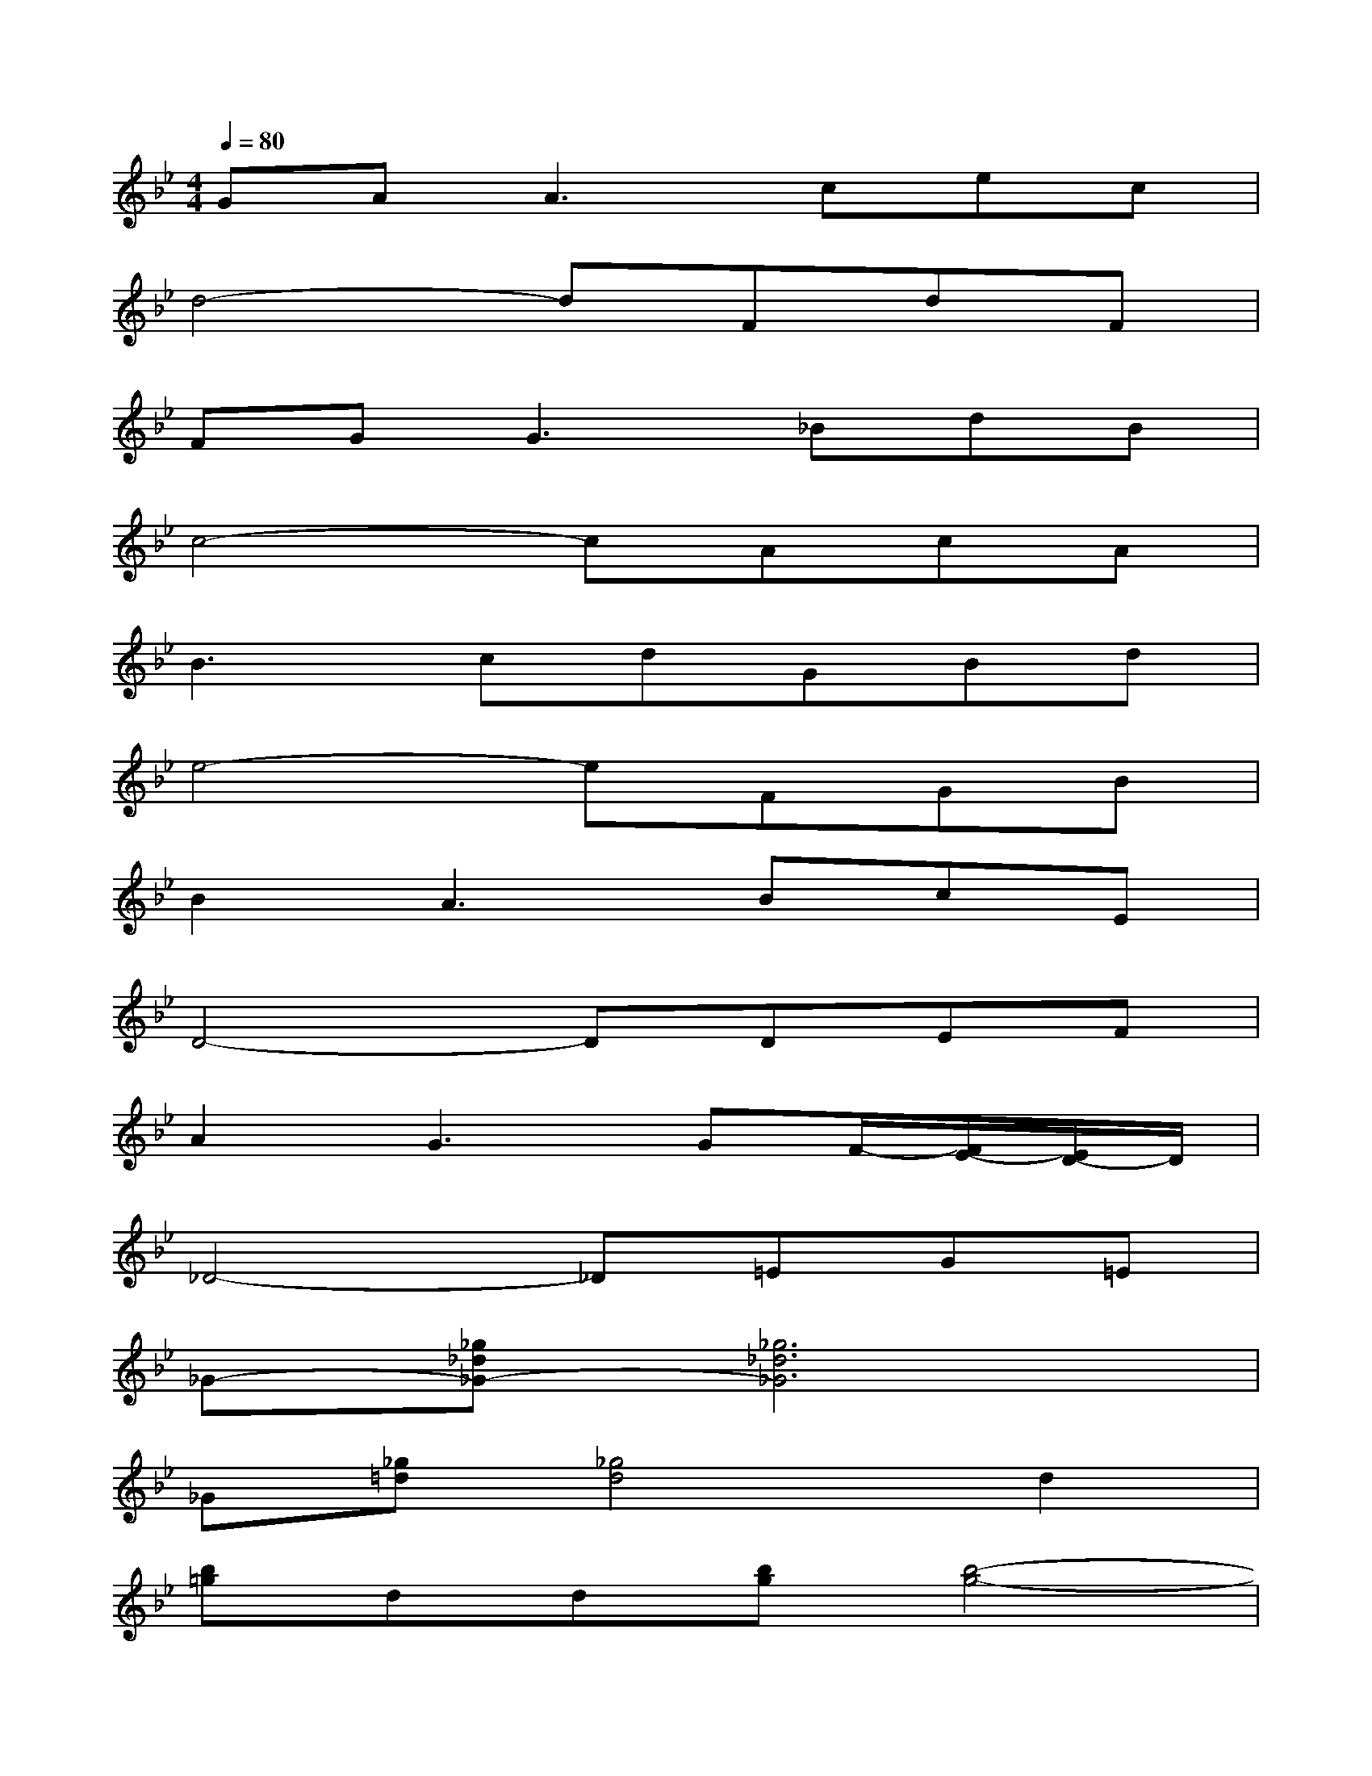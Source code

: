 X:1
T:
M:4/4
L:1/8
Q:1/4=80
K:Bb%2flats
V:1
GA2<A2cec|
d4-dFdF|
FG2<G2_BdB|
c4-cAcA|
B3cdGBd|
e4-eFGB|
B2A3BcE|
D4-DDEF|
A2G3GF/2-[F/2E/2-][E/2D/2-]D/2|
_D4-_D=EG=E|
_G-[_g_d_G-][_g6_d6_G6]|
_G[_g=d][_g4d4]d2|
[b=g]dd[bg][b4-g4-]|
[bg]dd[bg][bg]d_ed|
ccc[a_g][a4-_g4-]|
[a_g]cc[a_g][a_g]cdc